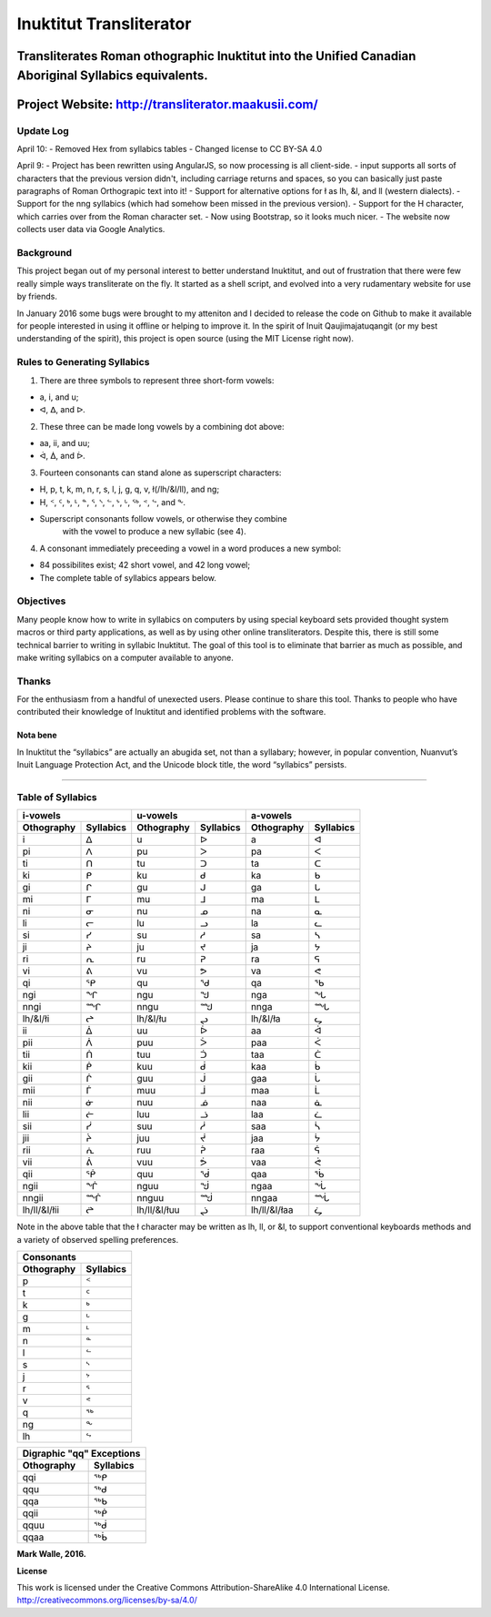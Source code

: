 Inuktitut Transliterator
========================

Transliterates Roman othographic Inuktitut into the Unified Canadian Aboriginal Syllabics equivalents.
^^^^^^^^^^^^^^^^^^^^^^^^^^^^^^^^^^^^^^^^^^^^^^^^^^^^^^^^^^^^^^^^^^^^^^^^^^^^^^^^^^^^^^^^^^^^^^^^^^^^^^

Project Website: http://transliterator.maakusii.com/
^^^^^^^^^^^^^^^^^^^^^^^^^^^^^^^^^^^^^^^^^^^^^^^^^^^^

Update Log
----------
April 10:
- Removed Hex from syllabics tables
- Changed license to CC BY-SA 4.0

April 9:
- Project has been rewritten using AngularJS, so now processing is all client-side.
- input supports all sorts of characters that the previous version didn't, including carriage returns and spaces, so you can basically just paste paragraphs of Roman Orthograpic text into it!
- Support for alternative options for ł as lh, &l, and ll (western dialects).
- Support for the nng syllabics (which had somehow been missed in the previous version).
- Support for the H character, which carries over from the Roman character set.
- Now using Bootstrap, so it looks much nicer.
- The website now collects user data via Google Analytics.

Background
----------

This project began out of my personal interest to better
understand Inuktitut, and out of frustration that there were few really
simple ways transliterate on the fly. It started as a shell script, and
evolved into a very rudamentary website for use by friends.

In January 2016 some bugs were brought to my atteniton and I decided to
release the code on Github to make it available for people interested in
using it offline or helping to improve it. In the spirit of Inuit
Qaujimajatuqangit (or my best understanding of the spirit), this project
is open source (using the MIT License right now).

Rules to Generating Syllabics
-----------------------------

1. There are three symbols to represent three short-form vowels:

-  a, i, and u;
-  ᐊ, ᐃ, and ᐅ.

2. These three can be made long vowels by a combining dot above:

-  aa, ii, and uu;
-  ᐋ, ᐄ, and ᐆ.

3. Fourteen consonants can stand alone as superscript characters:

-  H, p, t, k, m, n, r, s, l, j, g, q, v, ł(/lh/&l/ll), and ng;
-  H, ᑉ, ᑦ, ᒃ, ᒻ, ᓐ, ᕐ, ᔅ, ᓪ, ᔾ, ᒡ, ᖅ, ᕝ, ᖦ, and ᖕ.
-  Superscript consonants follow vowels, or otherwise they combine
    with the vowel to produce a new syllabic (see 4).

4. A consonant immediately preceeding a vowel in a word produces a new
   symbol:

-  84 possibilites exist; 42 short vowel, and 42 long vowel;
-  The complete table of syllabics appears below.

Objectives
----------

Many people know how to write in syllabics on computers by using special
keyboard sets provided thought system macros or third party
applications, as well as by using other online transliterators. Despite
this, there is still some technical barrier to writing in syllabic
Inuktitut. The goal of this tool is to eliminate that barrier as much as
possible, and make writing syllabics on a computer available to anyone.

Thanks
------

For the enthusiasm from a handful of unexected users. Please continue to
share this tool. Thanks to people who have contributed their knowledge
of Inuktitut and identified problems with the software.

Nota bene
~~~~~~~~~

In Inuktitut the “syllabics” are actually an abugida set, not than a
syllabary; however, in popular convention, Nuanvut’s Inuit Language
Protection Act, and the Unicode block title, the word “syllabics”
persists.

--------------

Table of Syllabics
-----------------------

+--------------+-------------+--------------+-------------+--------------+-------------+
|                  i-vowels  |                   u-vowels |                 a-vowels   |
+--------------+-------------+--------------+-------------+--------------+-------------+
| Othography   | Syllabics   | Othography   | Syllabics   | Othography   | Syllabics   |
+==============+=============+==============+=============+==============+=============+
| i            | ᐃ           | u            | ᐅ           | a            | ᐊ           |
+--------------+-------------+--------------+-------------+--------------+-------------+
| pi           | ᐱ           | pu           | ᐳ           | pa           | ᐸ           |
+--------------+-------------+--------------+-------------+--------------+-------------+
| ti           | ᑎ           | tu           | ᑐ           | ta           | ᑕ           |
+--------------+-------------+--------------+-------------+--------------+-------------+
| ki           | ᑭ           | ku           | ᑯ           | ka           | ᑲ           |
+--------------+-------------+--------------+-------------+--------------+-------------+
| gi           | ᒋ           | gu           | ᒍ           | ga           | ᒐ           |
+--------------+-------------+--------------+-------------+--------------+-------------+
| mi           | ᒥ           | mu           | ᒧ           | ma           | ᒪ           |
+--------------+-------------+--------------+-------------+--------------+-------------+
| ni           | ᓂ           | nu           | ᓄ           | na           | ᓇ           |
+--------------+-------------+--------------+-------------+--------------+-------------+
| li           | ᓕ           | lu           | ᓗ           | la           | ᓚ           |
+--------------+-------------+--------------+-------------+--------------+-------------+
| si           | ᓯ           | su           | ᓱ           | sa           | ᓴ           |
+--------------+-------------+--------------+-------------+--------------+-------------+
| ji           | ᔨ           | ju           | ᔪ           | ja           | ᔭ           |
+--------------+-------------+--------------+-------------+--------------+-------------+
| ri           | ᕆ           | ru           | ᕈ           | ra           | ᕋ           |
+--------------+-------------+--------------+-------------+--------------+-------------+
| vi           | ᕕ           | vu           | ᕗ           | va           | ᕙ           |
+--------------+-------------+--------------+-------------+--------------+-------------+
| qi           | ᕿ           | qu           | ᖁ           | qa           | ᖃ           |
+--------------+-------------+--------------+-------------+--------------+-------------+
| ngi          | ᖏ           | ngu          | ᖑ           | nga          | ᖓ           |
+--------------+-------------+--------------+-------------+--------------+-------------+
| nngi         | ᙱ           | nngu         | ᙳ           | nnga         | ᙵ           |
+--------------+-------------+--------------+-------------+--------------+-------------+
| lh/&l/łi     | ᖠ           | lh/&l/łu     | ᖢ           | lh/&l/ła     | ᖤ           |
+--------------+-------------+--------------+-------------+--------------+-------------+
| ii           | ᐄ           | uu           | ᐆ           | aa           | ᐋ           |
+--------------+-------------+--------------+-------------+--------------+-------------+
| pii          | ᐲ           | puu          | ᐴ           | paa          | ᐹ           |
+--------------+-------------+--------------+-------------+--------------+-------------+
| tii          | ᑏ           | tuu          | ᑑ           | taa          | ᑖ           |
+--------------+-------------+--------------+-------------+--------------+-------------+
| kii          | ᑮ           | kuu          | ᑰ           | kaa          | ᑳ           |
+--------------+-------------+--------------+-------------+--------------+-------------+
| gii          | ᒌ           | guu          | ᒎ           | gaa          | ᒑ           |
+--------------+-------------+--------------+-------------+--------------+-------------+
| mii          | ᒦ           | muu          | ᒨ           | maa          | ᒫ           |
+--------------+-------------+--------------+-------------+--------------+-------------+
| nii          | ᓃ           | nuu          | ᓅ           | naa          | ᓈ           |
+--------------+-------------+--------------+-------------+--------------+-------------+
| lii          | ᓖ           | luu          | ᓘ           | laa          | ᓛ           |
+--------------+-------------+--------------+-------------+--------------+-------------+
| sii          | ᓰ           | suu          | ᓲ           | saa          | ᓵ           |
+--------------+-------------+--------------+-------------+--------------+-------------+
| jii          | ᔩ           | juu          | ᔫ           | jaa          | ᔮ           |
+--------------+-------------+--------------+-------------+--------------+-------------+
| rii          | ᕇ           | ruu          | ᕉ           | raa          | ᕌ           |
+--------------+-------------+--------------+-------------+--------------+-------------+
| vii          | ᕖ           | vuu          | ᕘ           |vaa           | ᕚ           |
+--------------+-------------+--------------+-------------+--------------+-------------+
| qii          | ᖀ           | quu          | ᖂ           |qaa           | ᖄ           |
+--------------+-------------+--------------+-------------+--------------+-------------+
| ngii         | ᖐ           | nguu         | ᖒ           | ngaa         | ᖔ           |
+--------------+-------------+--------------+-------------+--------------+-------------+
| nngii        | ᙲ           | nnguu        | ᙴ           | nngaa        | ᙶ           |
+--------------+-------------+--------------+-------------+--------------+-------------+
| lh/ll/&l/łii | ᖡ           | lh/ll/&l/łuu | ᖣ           | lh/ll/&l/łaa | ᖥ           |
+--------------+-------------+--------------+-------------+--------------+-------------+

Note in the above table that the ł character may be written as lh, ll, or &l, to support conventional keyboards methods and a variety of observed spelling preferences.

+--------------+-------------+
| Consonants                 |
+--------------+-------------+
| Othography   | Syllabics   |
+==============+=============+
| p            | ᑉ           |
+--------------+-------------+
| t            | ᑦ           |
+--------------+-------------+
| k            | ᒃ           |
+--------------+-------------+
| g            | ᒡ           |
+--------------+-------------+
| m            | ᒻ           |
+--------------+-------------+
| n            | ᓐ           |
+--------------+-------------+
| l            | ᓪ           |
+--------------+-------------+
| s            | ᔅ           |
+--------------+-------------+
| j            | ᔾ           |
+--------------+-------------+
| r            | ᕐ           |
+--------------+-------------+
| v            | ᕝ           |
+--------------+-------------+
| q            | ᖅ           |
+--------------+-------------+
| ng           | ᖕ           |
+--------------+-------------+
| lh           | ᖦ           |
+--------------+-------------+

+--------------+-------------+
| Digraphic "qq" Exceptions  | 
+--------------+-------------+
| Othography   | Syllabics   |
+==============+=============+
| qqi          | ᖅᑭ          |
+--------------+-------------+
| qqu          | ᖅᑯ          |
+--------------+-------------+
| qqa          | ᖅᑲ          |
+--------------+-------------+
| qqii         | ᖅᑮ          |
+--------------+-------------+
| qquu         | ᖅᑰ          |
+--------------+-------------+
| qqaa         | ᖅᑳ          |
+--------------+-------------+



**Mark Walle, 2016.**

**License**

This work is licensed under the Creative Commons Attribution-ShareAlike 4.0 International License.
http://creativecommons.org/licenses/by-sa/4.0/